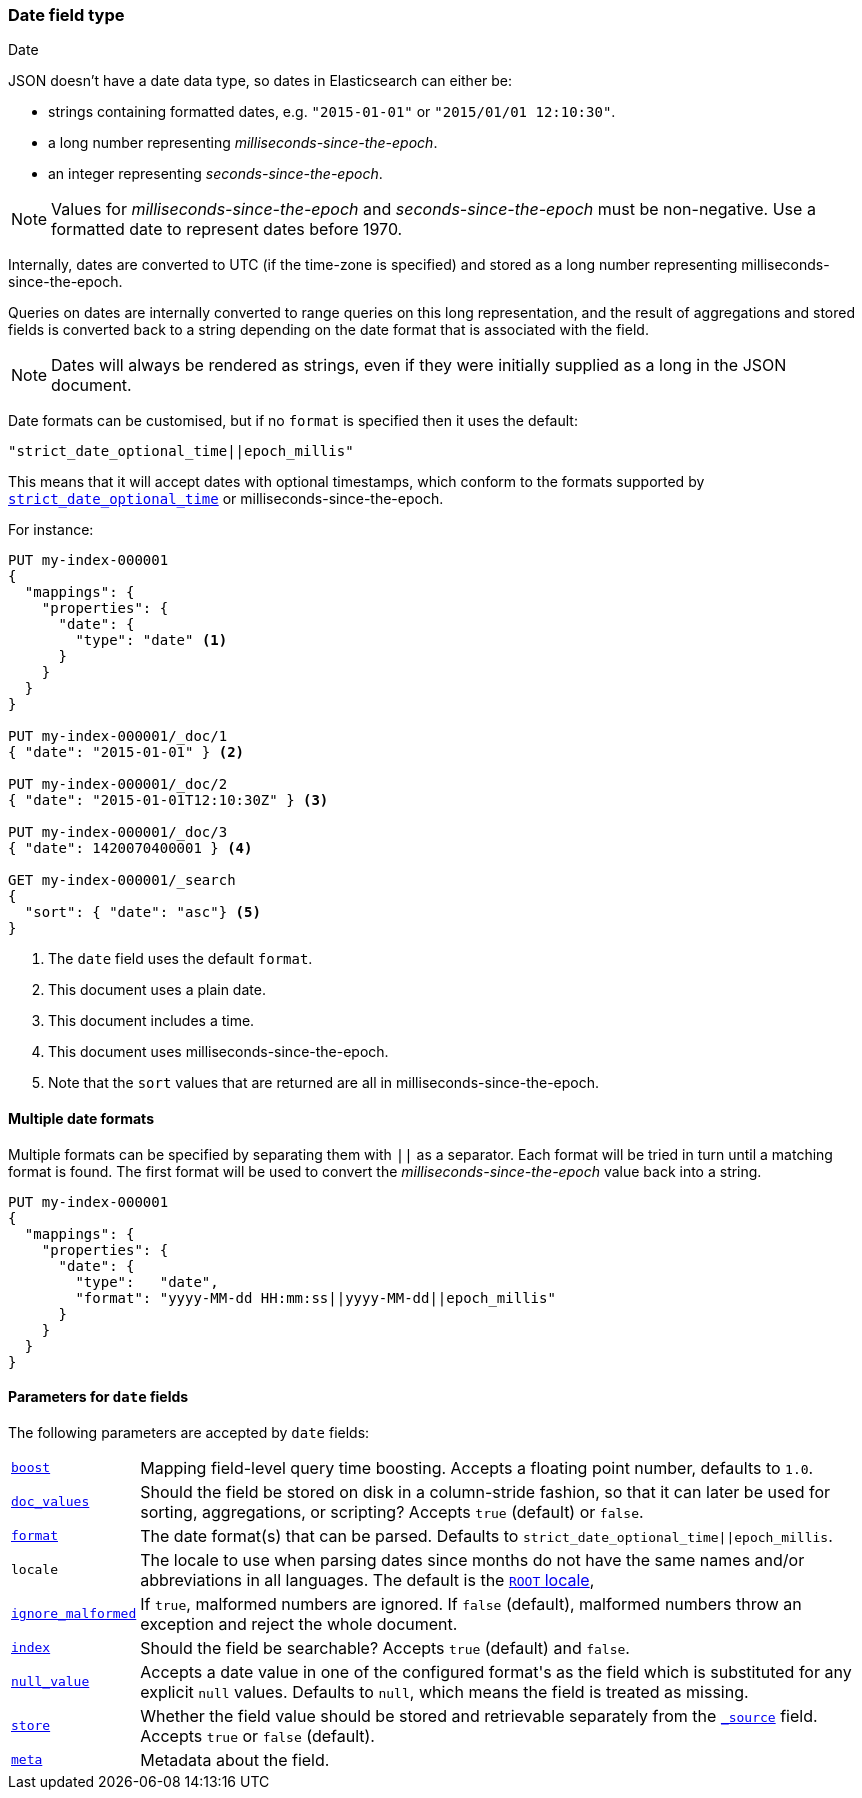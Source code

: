 [[date]]
=== Date field type
++++
<titleabbrev>Date</titleabbrev>
++++

JSON doesn't have a date data type, so dates in Elasticsearch can either be:

* strings containing formatted dates, e.g. `"2015-01-01"` or `"2015/01/01 12:10:30"`.
* a long number representing _milliseconds-since-the-epoch_.
* an integer representing _seconds-since-the-epoch_.

NOTE: Values for _milliseconds-since-the-epoch_ and _seconds-since-the-epoch_
must be non-negative. Use a formatted date to represent dates before 1970.

Internally, dates are converted to UTC (if the time-zone is specified) and
stored as a long number representing milliseconds-since-the-epoch.

Queries on dates are internally converted to range queries on this long
representation, and the result of aggregations and stored fields is converted
back to a string depending on the date format that is associated with the field.

NOTE: Dates will always be rendered as strings, even if they were initially
supplied as a long in the JSON document.

Date formats can be customised, but if no `format` is specified then it uses
the default:

    "strict_date_optional_time||epoch_millis"

This means that it will accept dates with optional timestamps, which conform
to the formats supported by <<strict-date-time,`strict_date_optional_time`>>
or milliseconds-since-the-epoch.

For instance:

[source,console]
--------------------------------------------------
PUT my-index-000001
{
  "mappings": {
    "properties": {
      "date": {
        "type": "date" <1>
      }
    }
  }
}

PUT my-index-000001/_doc/1
{ "date": "2015-01-01" } <2>

PUT my-index-000001/_doc/2
{ "date": "2015-01-01T12:10:30Z" } <3>

PUT my-index-000001/_doc/3
{ "date": 1420070400001 } <4>

GET my-index-000001/_search
{
  "sort": { "date": "asc"} <5>
}
--------------------------------------------------

<1> The `date` field uses the default `format`.
<2> This document uses a plain date.
<3> This document includes a time.
<4> This document uses milliseconds-since-the-epoch.
<5> Note that the `sort` values that are returned are all in milliseconds-since-the-epoch.

[[multiple-date-formats]]
==== Multiple date formats

Multiple formats can be specified by separating them with `||` as a separator.
Each format will be tried in turn until a matching format is found.  The first
format will be used to convert the _milliseconds-since-the-epoch_ value back
into a string.

[source,console]
--------------------------------------------------
PUT my-index-000001
{
  "mappings": {
    "properties": {
      "date": {
        "type":   "date",
        "format": "yyyy-MM-dd HH:mm:ss||yyyy-MM-dd||epoch_millis"
      }
    }
  }
}
--------------------------------------------------

[[date-params]]
==== Parameters for `date` fields

The following parameters are accepted by `date` fields:

[horizontal]

<<mapping-boost,`boost`>>::

    Mapping field-level query time boosting. Accepts a floating point number, defaults
    to `1.0`.

<<doc-values,`doc_values`>>::

    Should the field be stored on disk in a column-stride fashion, so that it
    can later be used for sorting, aggregations, or scripting? Accepts `true`
    (default) or `false`.

<<mapping-date-format,`format`>>::

    The date format(s) that can be parsed.  Defaults to
    `strict_date_optional_time||epoch_millis`.

`locale`::

    The locale to use when parsing dates since months do not have the same names
    and/or abbreviations in all languages. The default is the
    https://docs.oracle.com/javase/8/docs/api/java/util/Locale.html#ROOT[`ROOT` locale],

<<ignore-malformed,`ignore_malformed`>>::

    If `true`, malformed numbers are ignored. If `false` (default), malformed
    numbers throw an exception and reject the whole document.

<<mapping-index,`index`>>::

    Should the field be searchable? Accepts `true` (default) and `false`.

<<null-value,`null_value`>>::

    Accepts a date value in one of the configured +format+'s as the field
    which is substituted for any explicit `null` values.  Defaults to `null`,
    which means the field is treated as missing.

<<mapping-store,`store`>>::

    Whether the field value should be stored and retrievable separately from
    the <<mapping-source-field,`_source`>> field. Accepts `true` or `false`
    (default).

<<mapping-field-meta,`meta`>>::

    Metadata about the field.
